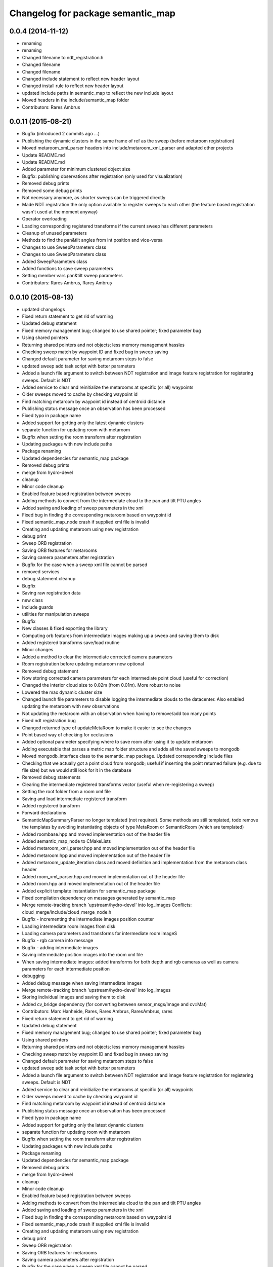 ^^^^^^^^^^^^^^^^^^^^^^^^^^^^^^^^^^
Changelog for package semantic_map
^^^^^^^^^^^^^^^^^^^^^^^^^^^^^^^^^^

0.0.4 (2014-11-12)
------------------
* renaming
* renaming
* Changed filename to ndt_registration.h
* Changed filename
* Changed filename
* Changed include statement to reflect new header layout
* Changed install rule to reflect new header layout
* updated include paths in semantic_map to reflect the new include layout
* Moved headers in the include/semantic_map folder
* Contributors: Rares Ambrus

0.0.11 (2015-08-21)
-------------------
* Bugfix (introduced 2 commits ago ...)
* Publishing the dynamic clusters in the same frame of ref as the sweep (before metaroom registration)
* Moved metaroom_xml_parser headers into include/metaroom_xml_parser and adapted other projects
* Update README.md
* Update README.md
* Added parameter for minimum clustered object size
* Bugfix: publishing observations after registration (only used for visualization)
* Removed debug prints
* Removed some debug prints
* Not necessary anymore, as shorter sweeps can be triggered directly
* Made NDT registration the only option available to register sweeps to each other (the feature based registration wasn't used at the moment anyway)
* Operator overloading
* Loading corresponding registered transforms if the current sweep has different parameters
* Cleanup of unused parameters
* Methods to find the pan&tilt angles from int position and vice-versa
* Changes to use SweepParameters class
* Changes to use SweepParameters class
* Added SweepParameters class
* Added functions to save sweep parameters
* Setting member vars pan&tilt sweep parameters
* Contributors: Rares Ambrus, Rareș Ambruș

0.0.10 (2015-08-13)
-------------------
* updated changelogs
* Fixed return statement to get rid of warning
* Updated debug statement
* Fixed memory management bug; changed to use shared pointer; fixed parameter bug
* Using shared pointers
* Returning shared pointers and not objects; less memory management hassles
* Checking sweep match by waypoint ID and fixed bug in sweep saving
* Changed default parameter for saving metaroom steps to false
* updated sweep add task script with better parameters
* Added a launch file argument to switch between NDT registration and image feature registration for registering sweeps. Default is NDT
* Added service to clear and reinitialize the metarooms at specific (or all) waypoints
* Older sweeps moved to cache by checking waypoint id
* Find matching metaroom by waypoint id instead of centroid distance
* Publishing status message once an observation has been processed
* Fixed typo in package name
* Added support for getting only the latest dynamic clusters
* separate function for updating room with metaroom
* Bugfix when setting the room transform after registration
* Updating packages with new include paths
* Package renaming
* Updated dependencies for semantic_map package
* Removed debug prints
* merge from hydro-devel
* cleanup
* Minor code cleanup
* Enabled feature based registration between sweeps
* Adding methods to convert from the intermediate cloud to the pan and tilt PTU angles
* Added saving and loading of sweep parameters in the xml
* Fixed bug in finding the corresponding metaroom based on waypoint id
* Fixed semantic_map_node crash if supplied xml file is invalid
* Creating and updating metaroom using new registration
* debug print
* Sweep ORB registration
* Saving ORB features for metarooms
* Saving camera parameters after registration
* Bugfix for the case when a sweep xml file cannot be parsed
* removed services
* debug statement cleanup
* Bugfix
* Saving raw registration data
* new class
* Include guards
* utilities for manipulation sweeps
* Bugfix
* New classes & fixed exporting the library
* Computing orb features from intermediate images making up a sweep and saving them to disk
* Added registered transforms save/load routine
* Minor changes
* Added a method to clear the intermediate corrected camera parameters
* Room registration before updating metaroom now optional
* Removed debug statement
* Now storing corrected camera parameters for each intermediate point cloud (useful for correction)
* Changed the interior cloud size to 0.02m (from 0.01m). More robust to noise
* Lowered the max dynamic cluster size
* Changed launch file parameters to disable logging the intermediate clouds to the datacenter. Also enabled updating the metaroom with new observations
* Not updating the metaroom with an observation when having to remove/add too many points
* Fixed ndt registration bug
* Changed returned type of updateMetaRoom to make it easier to see the changes
* Point based way of checking for occlusions
* Added optional parameter specifying where to save room after using it to update metaroom
* Adding executable that parses a metric map folder structure and adds all the saved sweeps to mongodb
* Moved mongodb_interface class to the semantic_map package. Updated corresponding include files
* Checking that we actually got a point cloud from mongodb; useful if inserting the point returned failure (e.g. due to file size) but we would still look for it in the database
* Removed debug statements
* Clearing the intermediate registered transforms vector (useful when re-registering a sweep)
* Setting the root folder from a room xml file
* Saving and load intermediate registered transform
* Added registered transform
* Forward declarations
* SemanticMapSummaryParser no longer templated (not required). Some methods are still templated, todo remove the templates by avoiding instantiating objects of type MetaRoom or SemanticRoom (which are templated)
* Added roombase.hpp and moved implementation out of the header file
* Added semantic_map_node to CMakeLists
* Added metaroom_xml_parser.hpp and moved implementation out of the header file
* Added metaroom.hpp and moved implementation out of the header file
* Added metaroom_update_iteration class and moved definition and implementation from the metaroom class header
* Added room_xml_parser.hpp and moved implementation out of the header file
* Added room.hpp and moved implementation out of the header file
* Added explicit template instantiation for semantic_map package
* Fixed compilation dependency on messages generated by semantic_map
* Merge remote-tracking branch 'upstream/hydro-devel' into log_images
  Conflicts:
  cloud_merge/include/cloud_merge_node.h
* Bugfix - incrementing the intermediate images position counter
* Loading intermediate room images from disk
* Loading camera parameters and transforms for intermediate room imageS
* Bugfix - rgb camera info message
* Bugfix - adding intermediate images
* Saving intermediate position images into the room xml file
* When saving intermediate images: added transforms for both depth and rgb cameras as well as camera parameters for each intermediate position
* debugging
* Added debug message when saving intermediate images
* Merge remote-tracking branch 'upstream/hydro-devel' into log_images
* Storing individual images and saving them to disk
* Added cv_bridge dependency (for converting between sensor_msgs/Image and cv::Mat)
* Contributors: Marc Hanheide, Rares, Rares Ambrus, RaresAmbrus, rares

* Fixed return statement to get rid of warning
* Updated debug statement
* Fixed memory management bug; changed to use shared pointer; fixed parameter bug
* Using shared pointers
* Returning shared pointers and not objects; less memory management hassles
* Checking sweep match by waypoint ID and fixed bug in sweep saving
* Changed default parameter for saving metaroom steps to false
* updated sweep add task script with better parameters
* Added a launch file argument to switch between NDT registration and image feature registration for registering sweeps. Default is NDT
* Added service to clear and reinitialize the metarooms at specific (or all) waypoints
* Older sweeps moved to cache by checking waypoint id
* Find matching metaroom by waypoint id instead of centroid distance
* Publishing status message once an observation has been processed
* Fixed typo in package name
* Added support for getting only the latest dynamic clusters
* separate function for updating room with metaroom
* Bugfix when setting the room transform after registration
* Updating packages with new include paths
* Package renaming
* Updated dependencies for semantic_map package
* Removed debug prints
* merge from hydro-devel
* cleanup
* Minor code cleanup
* Enabled feature based registration between sweeps
* Adding methods to convert from the intermediate cloud to the pan and tilt PTU angles
* Added saving and loading of sweep parameters in the xml
* Fixed bug in finding the corresponding metaroom based on waypoint id
* Fixed semantic_map_node crash if supplied xml file is invalid
* Creating and updating metaroom using new registration
* debug print
* Sweep ORB registration
* Saving ORB features for metarooms
* Saving camera parameters after registration
* Bugfix for the case when a sweep xml file cannot be parsed
* removed services
* debug statement cleanup
* Bugfix
* Saving raw registration data
* new class
* Include guards
* utilities for manipulation sweeps
* Bugfix
* New classes & fixed exporting the library
* Computing orb features from intermediate images making up a sweep and saving them to disk
* Added registered transforms save/load routine
* Minor changes
* Added a method to clear the intermediate corrected camera parameters
* Room registration before updating metaroom now optional
* Removed debug statement
* Now storing corrected camera parameters for each intermediate point cloud (useful for correction)
* Changed the interior cloud size to 0.02m (from 0.01m). More robust to noise
* Lowered the max dynamic cluster size
* Changed launch file parameters to disable logging the intermediate clouds to the datacenter. Also enabled updating the metaroom with new observations
* Not updating the metaroom with an observation when having to remove/add too many points
* Fixed ndt registration bug
* Changed returned type of updateMetaRoom to make it easier to see the changes
* Point based way of checking for occlusions
* Added optional parameter specifying where to save room after using it to update metaroom
* Adding executable that parses a metric map folder structure and adds all the saved sweeps to mongodb
* Moved mongodb_interface class to the semantic_map package. Updated corresponding include files
* Checking that we actually got a point cloud from mongodb; useful if inserting the point returned failure (e.g. due to file size) but we would still look for it in the database
* Removed debug statements
* Clearing the intermediate registered transforms vector (useful when re-registering a sweep)
* Setting the root folder from a room xml file
* Saving and load intermediate registered transform
* Added registered transform
* Forward declarations
* SemanticMapSummaryParser no longer templated (not required). Some methods are still templated, todo remove the templates by avoiding instantiating objects of type MetaRoom or SemanticRoom (which are templated)
* Added roombase.hpp and moved implementation out of the header file
* Added semantic_map_node to CMakeLists
* Added metaroom_xml_parser.hpp and moved implementation out of the header file
* Added metaroom.hpp and moved implementation out of the header file
* Added metaroom_update_iteration class and moved definition and implementation from the metaroom class header
* Added room_xml_parser.hpp and moved implementation out of the header file
* Added room.hpp and moved implementation out of the header file
* Added explicit template instantiation for semantic_map package
* Fixed compilation dependency on messages generated by semantic_map
* Merge remote-tracking branch 'upstream/hydro-devel' into log_images
  Conflicts:
  cloud_merge/include/cloud_merge_node.h
* Bugfix - incrementing the intermediate images position counter
* Loading intermediate room images from disk
* Loading camera parameters and transforms for intermediate room imageS
* Bugfix - rgb camera info message
* Bugfix - adding intermediate images
* Saving intermediate position images into the room xml file
* When saving intermediate images: added transforms for both depth and rgb cameras as well as camera parameters for each intermediate position
* debugging
* Added debug message when saving intermediate images
* Merge remote-tracking branch 'upstream/hydro-devel' into log_images
* Storing individual images and saving them to disk
* Added cv_bridge dependency (for converting between sensor_msgs/Image and cv::Mat)
* Contributors: Rares, Rares Ambrus, RaresAmbrus, rares

0.0.9 (2014-11-23)
------------------

0.0.8 (2014-11-22)
------------------
* Initial README
* Contributors: RaresAmbrus

0.0.7 (2014-11-20)
------------------
* Added machine and user parameters
* Moved this launch file to the cloud_merge package (since it already depends on semantic_map, makes sense to have the launch file here). Also added starting the scitos_ptu metric map action server
* Contributors: Rares Ambrus

0.0.6 (2014-11-19)
------------------
* Deleting old data by default (instead of storing it in the cache to be uploaded to an ftp server)
* Bugfixes in loading metric map data from mongo and saving it on the disk
* Importing room observations from the databse and saving them to disk
* Fix for saving updated observations
* Contributors: Rares Ambrus, RaresAmbrus

0.0.5 (2014-11-12)
------------------
* 0.0.4
* updated changelogs
* renaming
* renaming
* Changed filename to ndt_registration.h
* Changed filename
* Changed filename
* Changed include statement to reflect new header layout
* Changed install rule to reflect new header layout
* updated include paths in semantic_map to reflect the new include layout
* Moved headers in the include/semantic_map folder
* Contributors: Jenkins, Rares Ambrus

0.0.3 (2014-11-11)
------------------
* removed deprecated call to setInputCloud
* Contributors: Rares Ambrus

0.0.2 (2014-11-11)
------------------
* Merge remote-tracking branch 'upstream/hydro-devel' into hydro-devel
* Fixed some dependencies
* Removing ftp_upload info
* Contributors: Rares Ambrus

0.0.1 (2014-11-11)
------------------
* removed launching of the ftp upload action server
* removed launching of the ftp upload action server
* Fixed method for detecting oldest rooms in the cache
* Changed room centroid distance to 1m
* Added image_geometry dependency
* Added saving of camera parameters
* changes from upstream
* Fixed qt_build and qt_ros dependencies
* Removed package dependency on cloud_register
* removed dependency on cloud_register package
* Added ndt registration wrapper in the semantic_map package
* Fixed pcl dependency
* Added install targets for semantic_map and cloud_register
* Changed qt dependency
* Fixed license and maintainer email
* Fixed mongodb dependency
* First verison of mongodb dependency
* merge from upstream
* Renamed ros_datacentre to mongodb_store
* Bugfixing, mostly about saving and loading metaroom data
* Added flag -mno-avx to tackle assembler errors during compiling on some new Intel core processors
* More colors for dynamic clusters
* Merge branch 'hydro-devel' of https://github.com/RaresAmbrus/scitos_3d_mapping into hydro-devel
* Publishing the clustered differences with difference colors. Also made the publishers latching - i.e. they will republish the last published message to each new subscriber
* Y1Review working changes
* Saving pcd files only if they don't exist already (only for rooms, not for metarooms)
* Saving dynamic clusters in the room xml file and as a pcd file
* Added launch file parameters for the table top voxel size, observation voxel size and a parameter for the point distance cutoff. Also added a parameter to specify whether to update the metarooms with new room observations
* merged commit
* Added another stream containing the downsampled observation point cloud and changed the size of the voxel grid to get smaller observation point clouds
* Added services for waypoint based querying of observations, dynamic clusters and metarooms
* Minor bugfix in naming of saved data
* Added ftp upload action server to the launch file
* Ftp upload task client
* respawn set to true
* Minor bugfix related to deleting of metric map saved data
* Added function to move old data to a cache folder instead of deleting it
* Added a launch file parameter for saving to the database and fixed a bug.
* Logging intermediate point clouds to the database. Logging dynamic clusters to the database
* task registration on demand option
* Update README.md
* Added functionality to check how many instances of an observation have been saved, and remove some of them if there are too many
* Added a launch file for the entire local metric map system
* Added ros-hydro-qt-build as a dependency in package.xml and updated the readme.
* Updated the readme
* Added readme file for the semantic_map package
* Added functionality to remove previously saved metric map data, which can be set via the launch parameter cleanup (yes/no). The default behavior atm is to delete previously saved data, i.e. all metarooms will be created from scratch. This does not affect the creation of individual room observations
* Downsampling of observation point cloud using a 2cm voxel grid instead of 0.5 cm
* Metric map task client
* Added launch file parameters for configuring the saving of intermediate data (would be used fro debugging purposes)
* launch files
* Local metric map nodes: cloud_merge - processing depth & rgb frames / point clouds and merging them into room observations; cloud_register - utilities for ICP and NDT point cloud registration; semantic_map - creating and managing the local metric map, updating the map with new room observations, extracting dynamic clusters, maintaining the XML structure on the disk.
* Contributors: Bob, Johan Ekekrantz, Linda's sidekick, Nick Hawes, Nils Bore, Rares Ambrus, RaresAmbrus, cburbridge, cvapdemo, thomas.faeulhammer@tuwien.ac.at
